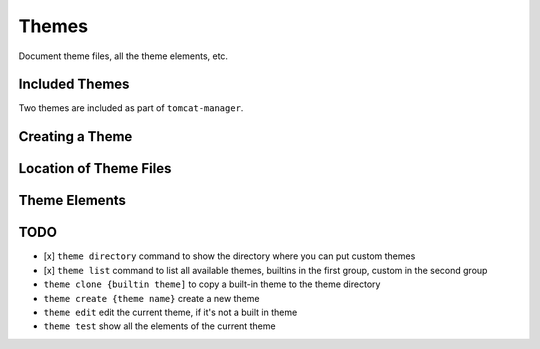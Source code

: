 Themes
======

Document theme files, all the theme elements, etc.

Included Themes
---------------

Two themes are included as part of ``tomcat-manager``.



Creating a Theme
----------------


Location of Theme Files
-----------------------


Theme Elements
--------------




TODO
----


- [x] ``theme directory`` command to show the directory where you can put custom themes
- [x] ``theme list`` command to list all available themes, builtins in the first group, custom in the second group
- ``theme clone {builtin theme]`` to copy a built-in theme to the theme directory
- ``theme create {theme name}`` create a new theme
- ``theme edit`` edit the current theme, if it's not a built in theme
- ``theme test`` show all the elements of the current theme

